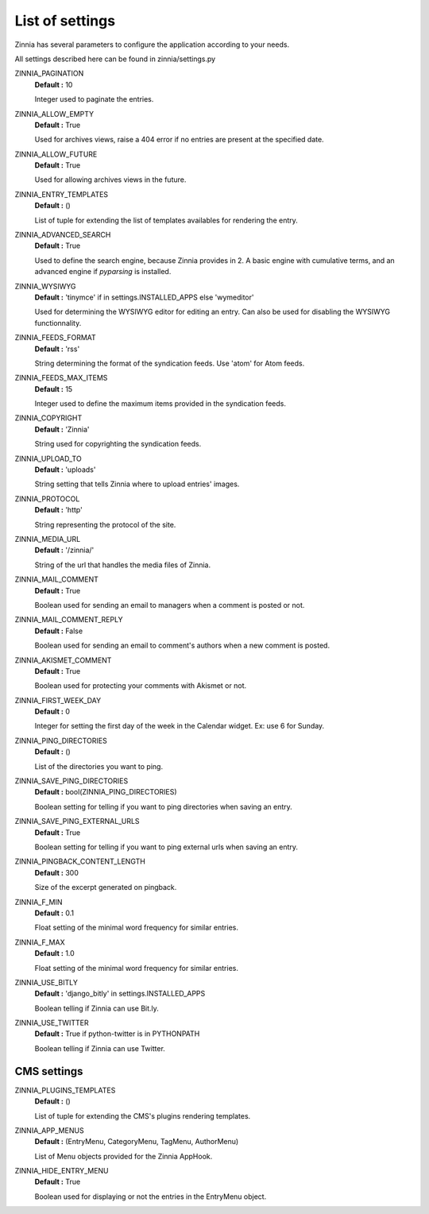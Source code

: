List of settings
================

Zinnia has several parameters to configure the application according to
your needs.

All settings described here can be found in zinnia/settings.py

ZINNIA_PAGINATION
  **Default :** 10

  Integer used to paginate the entries.

ZINNIA_ALLOW_EMPTY
  **Default :** True

  Used for archives views, raise a 404 error if no entries are present at
  the specified date.

ZINNIA_ALLOW_FUTURE
  **Default :** True

  Used for allowing archives views in the future.

ZINNIA_ENTRY_TEMPLATES
  **Default :** ()

  List of tuple for extending the list of templates availables for
  rendering the entry.

ZINNIA_ADVANCED_SEARCH
  **Default :** True

  Used to define the search engine, because Zinnia provides in 2.
  A basic engine with cumulative terms, and an advanced engine if
  *pyparsing* is installed.

ZINNIA_WYSIWYG
  **Default :** 'tinymce' if in settings.INSTALLED_APPS else 'wymeditor'

  Used for determining the WYSIWYG editor for editing an entry.
  Can also be used for disabling the WYSIWYG functionnality.

ZINNIA_FEEDS_FORMAT
  **Default :** 'rss'

  String determining the format of the syndication feeds.
  Use 'atom' for Atom feeds.

ZINNIA_FEEDS_MAX_ITEMS
  **Default :** 15

  Integer used to define the maximum items provided in the syndication feeds.

ZINNIA_COPYRIGHT
  **Default :** 'Zinnia'

  String used for copyrighting the syndication feeds.

ZINNIA_UPLOAD_TO
  **Default :** 'uploads'

  String setting that tells Zinnia where to upload entries' images.

ZINNIA_PROTOCOL
  **Default :** 'http'

  String representing the protocol of the site.

ZINNIA_MEDIA_URL
  **Default :** '/zinnia/'

  String of the url that handles the media files of Zinnia.

ZINNIA_MAIL_COMMENT
  **Default :** True

  Boolean used for sending an email to managers when a comment
  is posted or not.

ZINNIA_MAIL_COMMENT_REPLY
  **Default :** False

  Boolean used for sending an email to comment's authors
  when a new comment is posted.

ZINNIA_AKISMET_COMMENT
  **Default :** True

  Boolean used for protecting your comments with Akismet or not.

ZINNIA_FIRST_WEEK_DAY
  **Default :** 0

  Integer for setting the first day of the week in the Calendar widget.
  Ex: use 6 for Sunday.

ZINNIA_PING_DIRECTORIES
  **Default :** ()

  List of the directories you want to ping.

ZINNIA_SAVE_PING_DIRECTORIES
  **Default :** bool(ZINNIA_PING_DIRECTORIES)

  Boolean setting for telling if you want to ping directories when saving
  an entry.

ZINNIA_SAVE_PING_EXTERNAL_URLS
  **Default :** True

  Boolean setting for telling if you want to ping external urls when saving
  an entry.

ZINNIA_PINGBACK_CONTENT_LENGTH
  **Default :**	300

  Size of the excerpt generated on pingback.

ZINNIA_F_MIN
  **Default :** 0.1

  Float setting of the minimal word frequency for similar entries.

ZINNIA_F_MAX
  **Default :** 1.0

  Float setting of the minimal word frequency for similar entries.

ZINNIA_USE_BITLY
  **Default :** 'django_bitly' in settings.INSTALLED_APPS

  Boolean telling if Zinnia can use Bit.ly.

ZINNIA_USE_TWITTER
  **Default :** True if python-twitter is in PYTHONPATH

  Boolean telling if Zinnia can use Twitter.

CMS settings
------------

ZINNIA_PLUGINS_TEMPLATES
  **Default :** ()

  List of tuple for extending the CMS's plugins rendering templates.

ZINNIA_APP_MENUS
  **Default :** (EntryMenu, CategoryMenu, TagMenu, AuthorMenu)

  List of Menu objects provided for the Zinnia AppHook.

ZINNIA_HIDE_ENTRY_MENU
  **Default :** True

  Boolean used for displaying or not the entries in the EntryMenu object.

